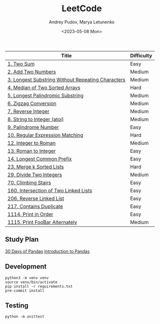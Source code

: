 #+title: LeetCode
#+author: Andrey Pudov, Marya Letunenko
#+date: <2023-05-08 Mon>

| Title                                             | Difficulty |
|---------------------------------------------------+------------|
| [[./problems/problem_1.py][1. Two Sum]]                                        | Easy       |
| [[./problems/problem_2.py][2. Add Two Numbers]]                                | Medium     |
| [[./problems/problem_3.py][3. Longest Substring Without Repeating Characters]] | Medium     |
| [[./problems/problem_4.py][4. Median of Two Sorted Arrays]]                    | Hard       |
| [[./problems/problem_5.py][5. Longest Palindromic Substring]]                  | Medium     |
| [[./problems/problem_6.py][6. Zigzag Conversion]]                              | Medium     |
| [[./problems/problem_7.py][7. Reverse Integer]]                                | Medium     |
| [[./problems/problem_8.py][8. String to Integer (atoi)]]                       | Medium     |
| [[./problems/problem_9.py][9. Palindrome Number]]                              | Easy       |
| [[./problems/problem_10.py][10. Regular Expression Matching]]                   | Hard       |
| [[./problems/problem_12.py][12. Integer to Roman]]                              | Medium     |
| [[./problems/problem_13.py][13. Roman to Integer]]                              | Easy       |
| [[./problems/problem_14.py][14. Longest Common Prefix]]                         | Easy       |
| [[./problems/problem_23.py][23. Merge k Sorted Lists]]                          | Hard       |
| [[./problems/problem_29.py][29. Divide Two Integers]]                           | Medium     |
| [[./problems/problem_70.py][70. Climbing Stairs]]                               | Easy       |
| [[./problems/problem_160.py][160. Intersection of Two Linked Lists]]             | Easy       |
| [[./problems/problem_206.py][206. Reverse Linked List]]                          | Easy       |
| [[./problems/problem_217.py][217. Contains Duplicate]]                           | Easy       |
| [[./problems/problem_1114.py][1114. Print in Order]]                              | Easy       |
| [[./problems/problem_1115.py][1115. Print FooBar Alternately]]                    | Medium     |

** Study Plan

[[./docs/30-days-of-pandas.org][30 Days of Pandas]]
[[./docs/Introduction-to-pandas.org][Introduction to Pandas]]

** Development

#+begin_src shell
python3 -m venv venv
source venv/bin/activate
pip install -r requirements.txt
pre-commit install
#+end_src

** Testing

#+begin_src shell
python -m unittest
#+end_src
